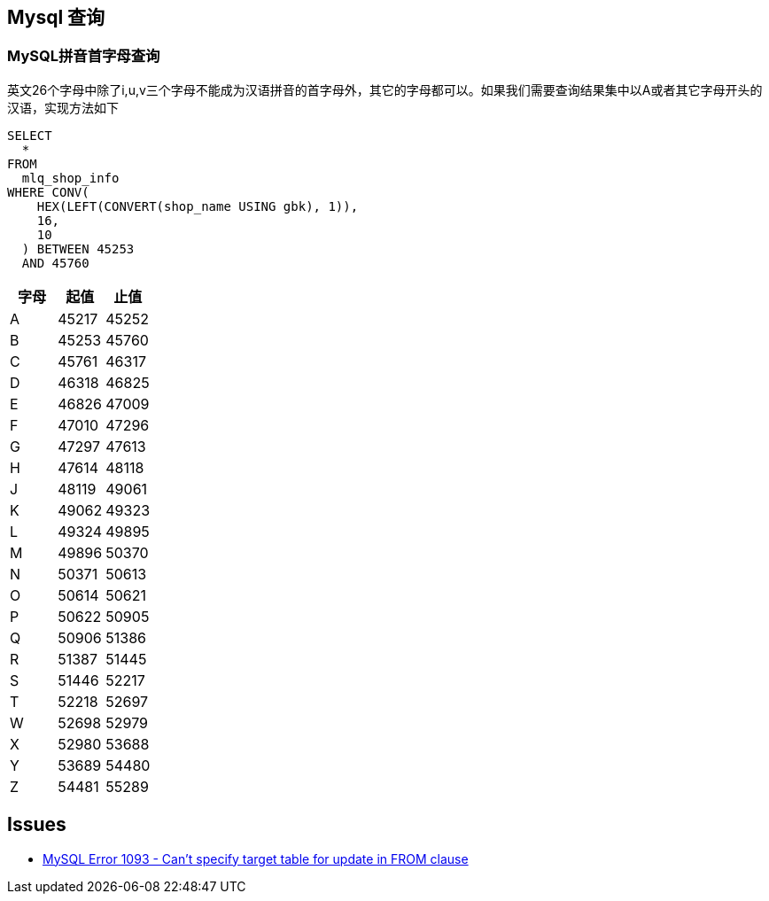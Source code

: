 == Mysql 查询
=== MySQL拼音首字母查询
英文26个字母中除了i,u,v三个字母不能成为汉语拼音的首字母外，其它的字母都可以。如果我们需要查询结果集中以A或者其它字母开头的汉语，实现方法如下
```sql
SELECT
  *
FROM
  mlq_shop_info
WHERE CONV(
    HEX(LEFT(CONVERT(shop_name USING gbk), 1)),
    16,
    10
  ) BETWEEN 45253
  AND 45760
```

|===
|字母|起值|止值

|A
|45217
|45252
|B
|45253
|45760
|C
|45761
|46317
|D
|46318
|46825
|E
|46826
|47009
|F
|47010
|47296
|G
|47297
|47613
|H
|47614
|48118
|J
|48119
|49061
|K
|49062
|49323
|L
|49324
|49895
|M
|49896
|50370
|N
|50371
|50613
|O
|50614
|50621
|P
|50622
|50905
|Q
|50906
|51386
|R
|51387
|51445
|S
|51446
|52217
|T
|52218
|52697
|W
|52698
|52979
|X
|52980
|53688
|Y
|53689
|54480
|Z
|54481
|55289
|===





== Issues

* http://stackoverflow.com/questions/45494/mysql-error-1093-cant-specify-target-table-for-update-in-from-clause[MySQL Error 1093 - Can't specify target table for update in FROM clause]

